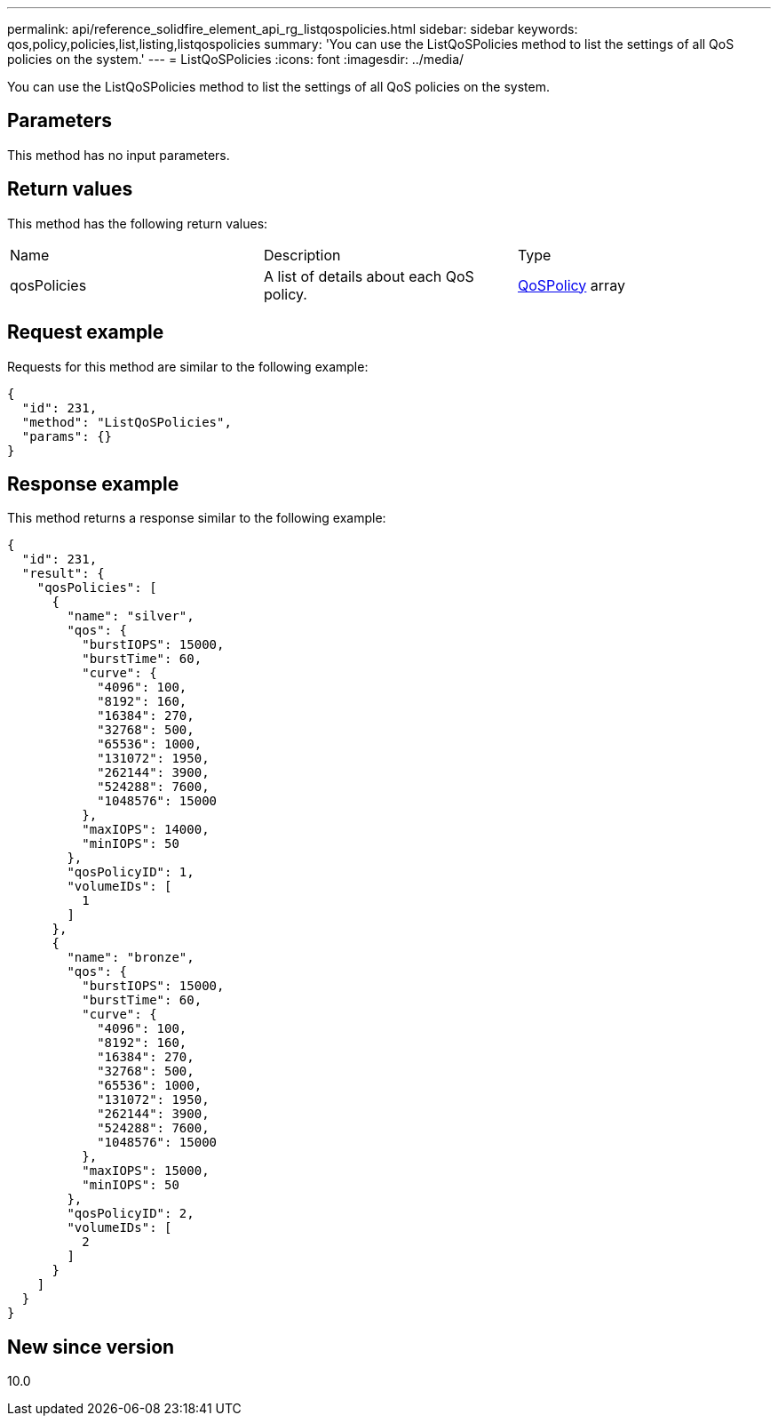---
permalink: api/reference_solidfire_element_api_rg_listqospolicies.html
sidebar: sidebar
keywords: qos,policy,policies,list,listing,listqospolicies
summary: 'You can use the ListQoSPolicies method to list the settings of all QoS policies on the system.'
---
= ListQoSPolicies
:icons: font
:imagesdir: ../media/

[.lead]
You can use the ListQoSPolicies method to list the settings of all QoS policies on the system.

== Parameters

This method has no input parameters.

== Return values

This method has the following return values:

|===
| Name| Description| Type
a|
qosPolicies
a|
A list of details about each QoS policy.
a|
xref:reference_solidfire_element_api_rg_qospolicy.adoc[QoSPolicy] array
|===

== Request example

Requests for this method are similar to the following example:

----
{
  "id": 231,
  "method": "ListQoSPolicies",
  "params": {}
}
----

== Response example

This method returns a response similar to the following example:

----
{
  "id": 231,
  "result": {
    "qosPolicies": [
      {
        "name": "silver",
        "qos": {
          "burstIOPS": 15000,
          "burstTime": 60,
          "curve": {
            "4096": 100,
            "8192": 160,
            "16384": 270,
            "32768": 500,
            "65536": 1000,
            "131072": 1950,
            "262144": 3900,
            "524288": 7600,
            "1048576": 15000
          },
          "maxIOPS": 14000,
          "minIOPS": 50
        },
        "qosPolicyID": 1,
        "volumeIDs": [
          1
        ]
      },
      {
        "name": "bronze",
        "qos": {
          "burstIOPS": 15000,
          "burstTime": 60,
          "curve": {
            "4096": 100,
            "8192": 160,
            "16384": 270,
            "32768": 500,
            "65536": 1000,
            "131072": 1950,
            "262144": 3900,
            "524288": 7600,
            "1048576": 15000
          },
          "maxIOPS": 15000,
          "minIOPS": 50
        },
        "qosPolicyID": 2,
        "volumeIDs": [
          2
        ]
      }
    ]
  }
}
----

== New since version

10.0
